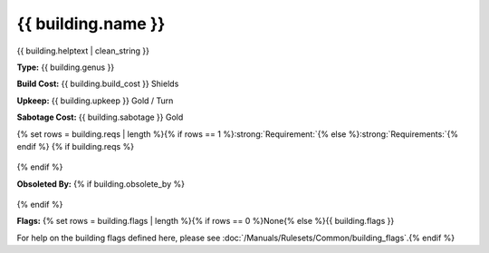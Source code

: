 .. SPDX-License-Identifier: GPL-3.0-or-later
.. SPDX-FileCopyrightText: James Robertson <jwrober@gmail.com>

.. DO NOT EDIT THIS FILE MANUALLY. IT IS CREATED BY AN EXTERNAL AUTOMATED PROCESS. ANY CHANGES YOU MAKE CAN
.. BE OVERWRITTEN. YOU HAVE BEEN WARNED.

.. Custom Interpretive Text Roles for longturn.net/Freeciv21
.. role:: unit
.. role:: improvement
.. role:: wonder
.. role:: advance

{{ building.name }}
***************************

.. image:: ../../../../../data/tilesets/{% if building.genus == "Improvement" or building.genus == "Special" %}buildings{% else %}wonders{% endif %}/{{ building.graphic[2:100] }}.png
    :scale: 130%
    :alt: {{ building.graphic[2:100] }}

{{ building.helptext | clean_string }}

:strong:`Type:` {{ building.genus }}

:strong:`Build Cost:` {{ building.build_cost }} Shields

:strong:`Upkeep:` {{ building.upkeep }} Gold / Turn

:strong:`Sabotage Cost:` {{ building.sabotage }} Gold

{% set rows = building.reqs | length %}{% if rows == 1 %}:strong:`Requirement:`{% else %}:strong:`Requirements:`{% endif %}
{% if building.reqs %}
  .. csv-table::
   :header: "Type", "Name", "Range", "Present"
   {% for req in building.reqs %}
   "{{ req.type }}","{{ req.name }}","{{ req.range }}","{{ req.present }}"{% endfor %}
   {% else %}  This improvement does not have any requirements.
{% endif %}

:strong:`Obsoleted By:`
{% if building.obsolete_by %}
  .. csv-table::
   :header: "Type", "Name", "Range", "Present"
   {% for req in building.obsolete_by %}
   "{{ req.type }}","{{ req.name }}","{{ req.range }}","{{ req.present }}"{% endfor %}
   {% else %}  This improvement is not obsoleted by anything.
{% endif %}

:strong:`Flags:` {% set rows = building.flags | length %}{% if rows == 0 %}None{% else %}{{ building.flags }}

For help on the building flags defined here, please see :doc:`/Manuals/Rulesets/Common/building_flags`.{% endif %}
